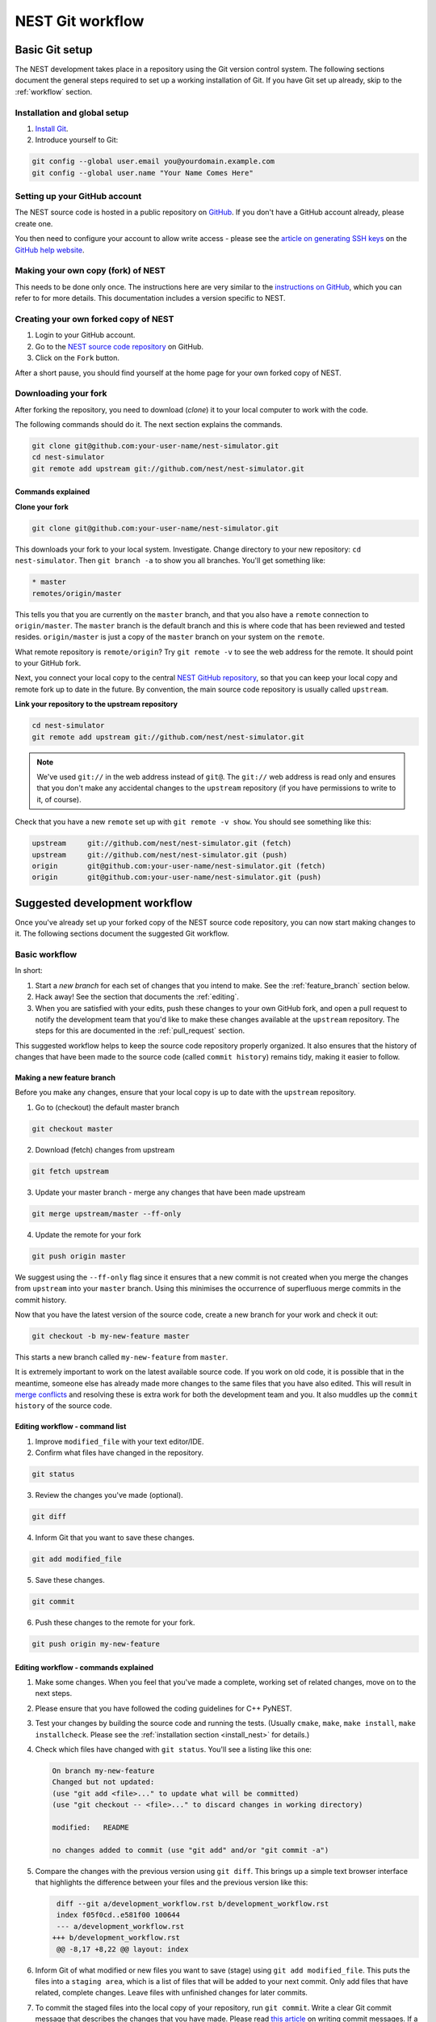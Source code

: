 .. _git_workflow:

NEST Git workflow
=================

Basic Git setup
---------------

The NEST development takes place in a repository using the Git version control system.
The following sections document the general steps required to set up a working
installation of Git. If you have Git set up already, skip to the :ref:`workflow` section.

Installation and global setup
#############################

1. `Install Git <http://git-scm.com/book/en/v2/Getting-Started-Installing-Git>`_.
2. Introduce yourself to Git:

.. code::

   git config --global user.email you@yourdomain.example.com
   git config --global user.name "Your Name Comes Here"

Setting up your GitHub account
##############################

The NEST source code is hosted in a public repository on
`GitHub <https://github.com/nest/nest-simulator>`_. If you don't have a GitHub
account already, please create one.

You then need to configure your account to allow write access - please see the
`article on generating SSH keys <http://help.github.com/articles/generating-ssh-keys>`_
on the `GitHub help website <https://help.github.com/>`_.

.. _fork:

Making your own copy (fork) of NEST
###################################

This needs to be done only once. The instructions here are very similar to the
`instructions on GitHub <http://help.github.com/forking/>`_, which you can refer
to for more details. This documentation includes a version specific to NEST.

Creating your own forked copy of NEST
#####################################

1. Login to your GitHub account.
2. Go to the `NEST source code repository <https://github.com/nest/nest-simulator>`_ on GitHub.
3. Click on the ``Fork`` button.

After a short pause, you should find yourself at the home page for your own
forked copy of NEST.

Downloading your fork
#####################

After forking the repository, you need to download (*clone*) it to your local computer to
work with the code.

The following commands should do it. The next section explains the commands.

.. code::

   git clone git@github.com:your-user-name/nest-simulator.git
   cd nest-simulator
   git remote add upstream git://github.com/nest/nest-simulator.git

Commands explained
~~~~~~~~~~~~~~~~~~

**Clone your fork**

.. code::

  git clone git@github.com:your-user-name/nest-simulator.git

This downloads your fork to your local system.  Investigate. Change directory
to your new repository: ``cd nest-simulator``.
Then ``git branch -a`` to show you all branches. You'll get something like:

.. code::

   * master
   remotes/origin/master

This tells you that you are currently on the ``master`` branch, and that you
also have a ``remote`` connection to ``origin/master``. The ``master`` branch is the
default branch and this is where code that has been reviewed and tested resides.
``origin/master`` is just a copy of the ``master`` branch on your system on the ``remote``.

What remote repository is ``remote/origin``? Try ``git remote -v`` to see the web
address for the remote. It should point to your GitHub fork.

Next, you connect your local copy to the central
`NEST GitHub repository <https://github.com/nest/nest-simulator>`_, so that you
can keep your local copy and remote fork up to date in the future. By convention,
the main source code repository is usually called ``upstream``.

**Link your repository to the upstream repository**

.. code::

   cd nest-simulator
   git remote add upstream git://github.com/nest/nest-simulator.git

.. note::

   We've used ``git://`` in the web address instead of ``git@``.
   The ``git://`` web address is read only and ensures that you don't make any
   accidental changes to the ``upstream`` repository (if you have permissions to
   write to it, of course).

Check that you have a new ``remote`` set up with ``git remote -v show``. You should
see something like this:

.. code::

   upstream     git://github.com/nest/nest-simulator.git (fetch)
   upstream     git://github.com/nest/nest-simulator.git (push)
   origin       git@github.com:your-user-name/nest-simulator.git (fetch)
   origin       git@github.com:your-user-name/nest-simulator.git (push)

.. _workflow:

Suggested development workflow
------------------------------

Once you've already set up your forked copy of the NEST source code
repository, you can now start making changes to it. The following
sections document the suggested Git workflow.

Basic workflow
##############

In short:

1. Start a *new branch* for each set of changes that you intend to make. See
   the :ref:`feature_branch` section below.
2. Hack away! See the section that documents the :ref:`editing`.
3. When you are satisfied with your edits, push these changes to your own GitHub fork,
   and open a pull request to notify the development team that you'd like
   to make these changes available at the ``upstream`` repository.
   The steps for this are documented in the :ref:`pull_request` section.

This suggested workflow helps to keep the source code repository properly
organized. It also ensures that the history of changes that have been made to
the source code (called ``commit history``) remains tidy, making it easier to follow.

.. _`feature_branch`:

Making a new feature branch
~~~~~~~~~~~~~~~~~~~~~~~~~~~

Before you make any changes, ensure that your local copy is up to date with the
``upstream`` repository.

1. Go to (checkout) the default master branch

.. code::

   git checkout master

2. Download (fetch) changes from upstream

.. code::

   git fetch upstream

3. Update your master branch - merge any changes that have been made upstream

.. code::

   git merge upstream/master --ff-only

4. Update the remote for your fork

.. code::

   git push origin master

We suggest using the ``--ff-only`` flag since it ensures that a new
commit is not created when you merge the changes from ``upstream`` into your
``master`` branch. Using this minimises the occurrence of superfluous merge
commits in the commit history.

Now that you have the latest version of the source code, create a new branch
for your work and check it out:

.. code::

   git checkout -b my-new-feature master

This starts a new branch called ``my-new-feature`` from ``master``.


It is extremely important to work on the latest available source code. If you
work on old code, it is possible that in the meantime, someone else has
already made more changes to the same files that you have also edited. This
will result in `merge conflicts
<https://git-scm.com/book/en/v2/Git-Branching-Basic-Branching-and-Merging#Basic-Merge-Conflicts>`_
and resolving these is extra work for both the development team and you. It
also muddles up the ``commit history`` of the source code.

.. _editing:

Editing workflow - command list
~~~~~~~~~~~~~~~~~~~~~~~~~~~~~~~

1. Improve ``modified_file`` with your text editor/IDE.
2. Confirm what files have changed in the repository.

.. code::

   git status

3. Review the changes you've made (optional).

.. code::

   git diff

4. Inform Git that you want to save these changes.

.. code::

   git add modified_file

5. Save these changes.

.. code::

  git commit

6. Push these changes to the remote for your fork.

.. code::

   git push origin my-new-feature

Editing workflow - commands explained
~~~~~~~~~~~~~~~~~~~~~~~~~~~~~~~~~~~~~

1. Make some changes. When you feel that you've made a complete, working set of
   related changes, move on to the next steps.
2. Please ensure that you have followed the coding guidelines for C++ PyNEST.
3. Test your changes by building the source code and running the tests.
   (Usually ``cmake``, ``make``, ``make install``, ``make installcheck``. Please see the
   :ref:`installation section <install_nest>` for details.)
4. Check which files have changed with ``git status``. You'll see a listing like this one:

   .. code::

      On branch my-new-feature
      Changed but not updated:
      (use "git add <file>..." to update what will be committed)
      (use "git checkout -- <file>..." to discard changes in working directory)

      modified:   README

      no changes added to commit (use "git add" and/or "git commit -a")

5. Compare the changes with the previous version using ``git diff``.
   This brings up a simple text browser interface that highlights the difference
   between your files and the previous version like this:

   .. code::

      diff --git a/development_workflow.rst b/development_workflow.rst
      index f05f0cd..e581f00 100644
      --- a/development_workflow.rst
     +++ b/development_workflow.rst
      @@ -8,17 +8,22 @@ layout: index

6. Inform Git of what modified or new files you want to save (stage) using ``git add modified_file``.
   This puts the files into a ``staging area``, which is a
   list of files that will be added to your next commit. Only add files that have
   related, complete changes. Leave files with unfinished changes for later
   commits.

7. To commit the staged files into the local copy of your repository, run
   ``git commit``. Write a clear Git commit message that describes the changes
   that you have made. Please read `this article <http://chris.beams.io/posts/git-commit/>`_
   on writing commit messages. If a commit fixes an open issue on the `GitHub issue
   tracker <https://github.com/nest/nest-simulator/issues>`_, include
   ``Fixes #issue_number`` in the commit message. GitHub finds such keywords and
   closes the issue automatically when the pull request is merged. For a list of
   all keywords you can use, refer to `this GitHub help
   page <https://help.github.com/articles/closing-issues-via-commit-messages/>`_.
   After saving your message and closing the editor, your commit will be saved.

8. Push the changes to your forked repository on GitHub:

   .. code::

      git push origin my-new-feature

Assuming you have followed the instructions in these pages, Git will create
a default link to your GitHub repository called ``origin``. In Git >= 1.7 you can
ensure that the link to origin is permanently set by using the ``--set-upstream``
option:

.. code::

   git push --set-upstream origin my-new-feature

From now on, Git will know that ``my-new-feature`` is related to the
``my-new-feature`` branch in your own GitHub repository. Subsequent push calls
are then simplified to the following:

.. code::

   git push

It often happens that while you were working on your edits, new commits have
been added to ``upstream`` that affect your work. In this case, you will need to
reposition your commits on the new master. Please follow the
`git rebase <https://git-scm.com/docs/git-rebase>`_ instructions.

Next, we see how to create a pull request.

.. _pull_request:

Creating a pull request
~~~~~~~~~~~~~~~~~~~~~~~

When you feel your work is finished, you can create a pull request (PR). GitHub
has a nice help page that outlines the process for
`submitting pull requests <https://help.github.com/articles/using-pull-requests/#initiating-the-pull-request>`_.

Please check out our :ref:`coding style guidelines <code_style_cpp>` and
:ref:`code review guidelines <code_guidelines>` prior to submitting it.
